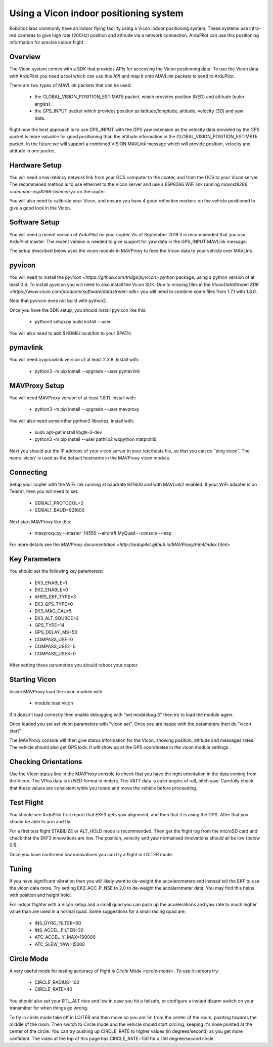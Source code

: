 .. _vicon-setup:

=======================================
Using a Vicon indoor positioning system
=======================================

Robotics labs commonly have an indoor flying facility using a Vicon
indoor positioning system. These systems use infra-red cameras to give
high rate (200Hz) position and attitude via a network
connection. ArduPilot can use this positioning information for precise
indoor flight.

.. youtube:: XMb4MKi2HSQ
    :width: 100%

Overview
========

The Vicon system comes with a SDK that provides APIs for accessing the
Vicon positioning data. To use the Vicon data with ArduPilot you need
a tool which can use this API and map it onto MAVLink packets to send
to ArduPilot.

There are two types of MAVLink packets that can be used:

 - the GLOBAL_VISION_POSITION_ESTIMATE packet, which provides position
   (NED) and attitude (euler angles).

 - the GPS_INPUT packet which provides position as latitude/longitude,
   altitude, velocity (3D) and yaw data.

Right now the best approach is to use GPS_INPUT with the GPS yaw
extension as the velocity data provided by the GPS packet is more
valuable for good positioning than the attitude information in the
GLOBAL_VISION_POSITION_ESTIMATE packet. In the future we will support
a combined VISION MAVLink message which will provide position,
velocity and attitude in one packet.

Hardware Setup
==============

You will need a low-latency network link from your GCS computer to the
copter, and from the GCS to your Vicon server. The recommened method
is to use ethernet to the Vicon server and use a ESP8266 WiFi link
running `mavest8266 <common-esp8266-telemetry>` on the copter.

You will also need to calibrate your Vicon, and ensure you have 4 good
reflective markers on the vehicle positioned to give a good lock in
the Vicon.

Software Setup
==============

You will need a recent version of ArduPilot on your copter. As of
September 2019 it is recommended that you use ArduPilot master. The
recent version is needed to give support for yaw data in the GPS_INPUT
MAVLink message.

The setup described below uses the vicon module in MAVProxy to feed
the Vicon data to your vehicle over MAVLink.

pyvicon
=======

You will need to install the `pyvicon
<https://github.com/tridge/pyvicon>` python package, using a python
version of at least 3.6. To install pyvicon you will need to also
install the Vicon SDK. Due to missing files in the `ViconDataStream
SDK <https://www.vicon.com/products/software/datastream-sdk>`
you will need to combine some files from 1.7.1 with 1.8.0.

Note that pyvicon does not build with python2.

Once you have the SDK setup, you should install pyvicon like this:

 - python3 setup.py build install --user

You will also need to add $HOME/.local/bin to your $PATH.

pymavlink
=========

You will need a pymavlink version of at least 2.3.8. Install with:

 - python3 -m pip install --upgrade --user pymavlink

MAVProxy Setup
==============

You will need MAVProxy version of at least 1.8.11. Install with:

 - python3 -m pip install --upgrade --user mavproxy

You will also need some other python3 libraries, install with:

 - sudo apt-get install libgtk-3-dev
 - python3 -m pip install --user pathlib2 wxpython matplotlib

Next you should put the IP address of your vicon server in your
/etc/hosts file, so that you can do "ping vicon". The name 'vicon' is
used as the default hostname in the MAVProxy vicon module.

Connecting
==========

Setup your copter with the WiFi link running at baudrate 921600 and
with MAVLink2 enabled. If your WiFi adapter is on Telem1, then you
will need to set:

 - SERIAL1_PROTOCOL=2
 - SERIAL1_BAUD=921600

Next start MAVProxy like this:

 - mavproxy.py --master :14550 --aircraft MyQuad --console --map

For more details see the `MAVProxy documentation
<http://ardupilot.github.io/MAVProxy/html/index.html>`

Key Parameters
==============

You should set the following key parameters:

 - EK3_ENABLE=1
 - EK2_ENABLE=0
 - AHRS_EKF_TYPE=3
 - EK3_GPS_TYPE=0
 - EK3_MAG_CAL=5
 - EK3_ALT_SOURCE=2
 - GPS_TYPE=14
 - GPS_DELAY_MS=50
 - COMPASS_USE=0
 - COMPASS_USE2=0
 - COMPASS_USE3=0

After setting these parameters you should reboot your copter.

Starting Vicon
==============

Inside MAVProxy load the vicon module with:

 - module load vicon

If it doesn't load correctly then enable debugging with "set moddebug
3" then try to load the module again.

Once loaded you set set vicon parameters with "vicon set". Once you
are happy with the parameters then do "vicon start"

The MAVProxy console will then give status information for the Vicon,
showing position, attitude and messages rates. The vehicle should also
get GPS lock. It will show up at the GPS coordinates in the vicon
module settings.

Checking Orientations
=====================

Use the Vicon status line in the MAVProxy console to check that you
have the right orientation in the data coming from the Vicon. The VPos
data is in NED format in meters. The VATT data is euler angles of
roll, pitch yaw. Carefully check that these values are consistent
while you rotate and move the vehicle before proceeding.

Test Flight
===========

You should see ArduPilot first report that EKF3 gets yaw alignment,
and then that it is using the GPS. After that you should be able to
arm and fly.

For a first test flight STABILIZE or ALT_HOLD mode is
recommended. Then get the flight log from the microSD card and check
that the EKF3 innovations are low. The position, velocity and yaw
normalised innovations should all be low (below 0.1).

Once you have confirmed low innovations you can try a flight in LOITER
mode.

Tuning
======

If you have significant vibration then you will likely want to
de-weight the accelerometers and instead tell the EKF to use the vicon
data more. Try setting EK3_ACC_P_NSE to 2.0 to de-weight the
accelerometer data. You may find this helps with position and height
hold.

For indoor flightw with a Vicon setup and a small quad you can push up
the accelerations and yaw rate to much higher value than are used in a
normal quad. Some suggestions for a small racing quad are:

 - INS_GYRO_FILTER=60
 - INS_ACCEL_FILTER=30
 - ATC_ACCEL_Y_MAX=100000
 - ATC_SLEW_YAW=15000

Circle Mode
===========

A very useful mode for testing accuracy of flight is `Circle Mode
<circle-mode>`. To use it indoors try:

 - CIRCLE_RADIUS=100
 - CIRCLE_RATE=40

You should also set your RTL_ALT nice and low in case you hit a
failsafe, or configure a instant disarm switch on your transmitter for
when things go wrong.

To fly in circle mode take off in LOITER and then move so you are 1m
from the center of the room, pointing towards the middle of the
room. Then switch to Circle mode and the vehicle should start
circling, keeping it's nose pointed at the center of the circle. You
can try pushing up CIRCLE_RATE to higher values (in degrees/second) as
you get more confident. The video at the top of this page has
CIRCLE_RATE=150 for a 150 degree/second circle.


